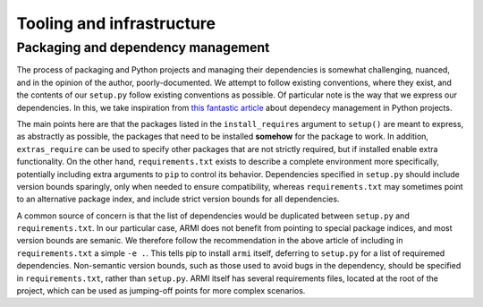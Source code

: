 Tooling and infrastructure
==========================

Packaging and dependency management
^^^^^^^^^^^^^^^^^^^^^^^^^^^^^^^^^^^
The process of packaging and Python projects and managing their dependencies is
somewhat challenging, nuanced, and in the opinion of the author, poorly-documented.
We attempt to follow existing conventions, where they exist, and the contents of our
``setup.py`` follow existing conventions as possible. Of particular note is the way that
we express our dependencies. In this, we take inspiration from `this fantastic article
<https://caremad.io/posts/2013/07/setup-vs-requirement/>`_
about dependecy management in Python projects.

The main points here are that the packages listed in the ``install_requires`` argument to
``setup()`` are meant to express, as abstractly as possible, the packages that need to
be installed **somehow** for the package to work. In addition, ``extras_require`` can be
used to specify other packages that are not strictly required, but if installed enable
extra functionality. On the other hand, ``requirements.txt`` exists to describe a
complete environment more specifically, potentially including extra arguments to ``pip``
to control its behavior. Dependencies specified in ``setup.py`` should include version
bounds sparingly, only when needed to ensure compatibility, whereas ``requirements.txt``
may sometimes point to an alternative package index, and include strict version bounds
for all dependencies.

A common source of concern is that the list of dependencies would be duplicated between
``setup.py`` and ``requirements.txt``. In our particular case, ARMI does not benefit
from pointing to special package indices, and most version bounds are semanic. We
therefore follow the recommendation in the above article of including in
``requirements.txt`` a simple ``-e .``. This tells pip to install ``armi`` itself,
deferring to ``setup.py`` for a list of requiremed dependencies. Non-semantic version
bounds, such as those used to avoid bugs in the dependency, should be specified in
``requirements.txt``, rather than ``setup.py``. ARMI itself has several requirements
files, located at the root of the project, which can be used as jumping-off points for
more complex scenarios.
